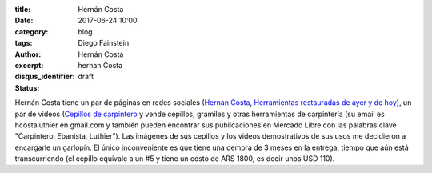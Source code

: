 
:title: Hernán Costa
:date: 2017-06-24 10:00
:category: blog
:tags: 
:author: Diego Fainstein
:excerpt: Hernán Costa
:disqus_identifier: hernan Costa
:status: draft

Hernán Costa tiene un par de páginas en redes sociales (`Hernan Costa`_,
`Herramientas restauradas de ayer y de hoy`_), un par de videos (`Cepillos de
carpintero`_ y vende cepillos, gramiles y otras herramientas de carpintería (su
email es hcostaluthier en gmail.com y también pueden encontrar sus publicaciones
en Mercado Libre con las palabras clave "Carpintero, Ebanista, Luthier"). Las
imágenes de sus cepillos y los videos demostrativos de sus usos me decidieron a
encargarle un garlopín. El único inconveniente es que tiene una demora de 3
meses en la entrega, tiempo que aún está transcurriendo (el cepillo equivale a
un #5 y tiene un costo de ARS 1800, es decir unos USD 110).

.. _Cepillos de carpintero: https://www.youtube.com/watch?v=CpXk0CuciVc
.. _Herramientas restauradas de ayer y de hoy: https://www.facebook.com/herramientasbuenas/
.. _Hernan Costa: https://www.facebook.com/HerramientasHernanCosta
